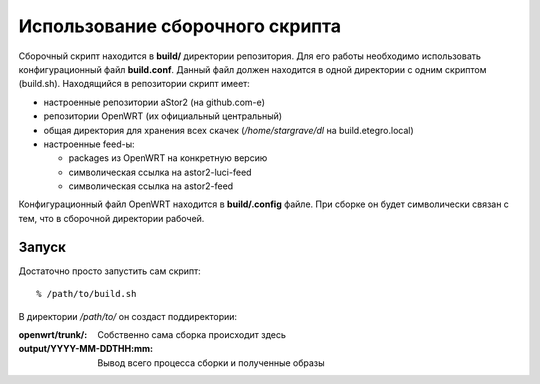 .. _openwrt-building:

================================
Использование сборочного скрипта
================================

Сборочный скрипт находится в **build/** директории репозитория. Для его
работы необходимо использовать конфигурационный файл **build.conf**.
Данный файл должен находится в одной директории с одним скриптом
(build.sh). Находящийся в репозитории скрипт имеет:

* настроенные репозитории aStor2 (на github.com-е)
* репозитории OpenWRT (их официальный центральный)
* общая директория для хранения всех скачек (*/home/stargrave/dl* на
  build.etegro.local)
* настроенные feed-ы:

  * packages из OpenWRT на конкретную версию
  * символическая ссылка на astor2-luci-feed
  * символическая ссылка на astor2-feed

Конфигурационный файл OpenWRT находится в **build/.config** файле. При
сборке он будет символически связан с тем, что в сборочной директории
рабочей.

Запуск
======
Достаточно просто запустить сам скрипт::

  % /path/to/build.sh

В директории */path/to/* он создаст поддиректории:

:openwrt/trunk/:
 Собственно сама сборка происходит здесь
:output/YYYY-MM-DDTHH\:mm:
 Вывод всего процесса сборки и полученные образы
